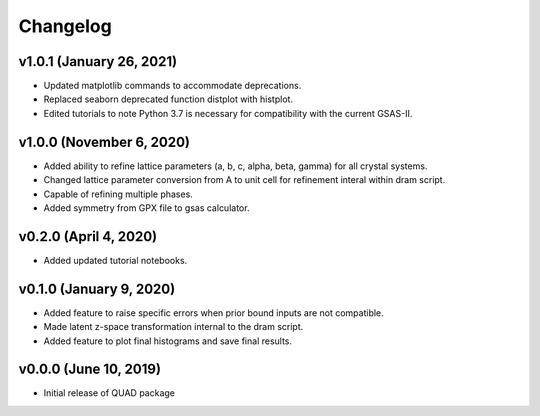 Changelog
=========
v1.0.1 (January 26, 2021)
------------------------
.. image:: https://zenodo.org/badge/DOI/10.5281/zenodo.4255218.svg
   :target: https://doi.org/10.5281/zenodo.4255218
- Updated matplotlib commands to accommodate deprecations.
- Replaced seaborn deprecated function distplot with histplot.
- Edited tutorials to note Python 3.7 is necessary for compatibility with the current GSAS-II.

v1.0.0 (November 6, 2020)
------------------------
.. image:: https://zenodo.org/badge/DOI/10.5281/zenodo.4255218.svg
   :target: https://doi.org/10.5281/zenodo.4255218
- Added ability to refine lattice parameters (a, b, c, alpha, beta, gamma) for all crystal systems.
- Changed lattice parameter conversion from A to unit cell for refinement interal within dram script.
- Capable of refining multiple phases.
- Added symmetry from GPX file to gsas calculator.

v0.2.0 (April 4, 2020)
------------------------
- Added updated tutorial notebooks.

v0.1.0 (January 9, 2020)
------------------------
.. image:: https://zenodo.org/badge/DOI/10.5281/zenodo.3603343.svg
   :target: https://doi.org/10.5281/zenodo.3603343
- Added feature to raise specific errors when prior bound inputs are not compatible.
- Made latent z-space transformation internal to the dram script.
- Added feature to plot final histograms and save final results.

v0.0.0 (June 10, 2019)
----------------------
.. image:: https://zenodo.org/badge/DOI/10.5281/zenodo.3242655.svg
   :target: https://doi.org/10.5281/zenodo.3242655
- Initial release of QUAD package
